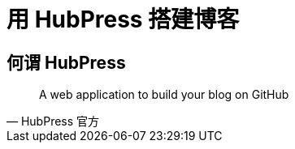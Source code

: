 = 用 HubPress 搭建博客
:hp-image: /covers/cover.png
:published_at: 2018-01-09
:hp-tags: Blog,
:hp-alt-title: Build Blog With HubPress

== 何谓 HubPress
[quote, HubPress 官方]
____
A web application to build your blog on GitHub 
____
